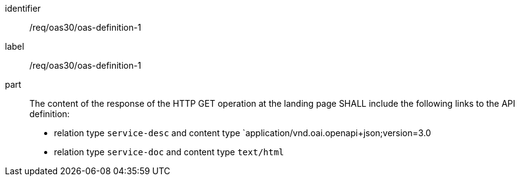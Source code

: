 [[req_oas30_oas-definition-1]]
[requirement]
====
[%metadata]
identifier:: /req/oas30/oas-definition-1
label:: /req/oas30/oas-definition-1

part:: The content of the response of the HTTP GET operation at the landing page
SHALL include the following links to the API definition:

* relation type `service-desc` and content type `application/vnd.oai.openapi+json;version=3.0
* relation type `service-doc` and content type `text/html`
====
